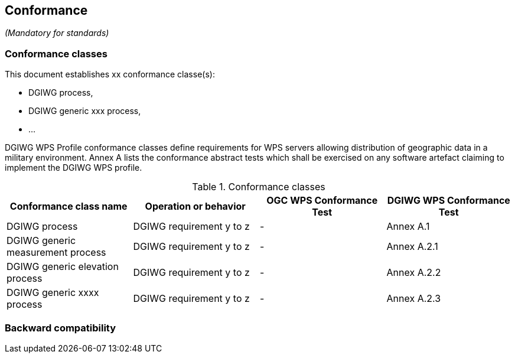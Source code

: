 == Conformance
_(Mandatory for standards)_

=== Conformance classes

This document establishes xx conformance classe(s):

- DGIWG process,
- DGIWG generic xxx process,
- ...

DGIWG WPS Profile conformance classes define requirements for WPS servers allowing
distribution of geographic data in a military environment.
Annex A lists the conformance abstract tests which shall be exercised on any software
artefact claiming to implement the DGIWG WPS profile.

[#conf,reftext='{table-caption} {counter:table-num}']
[cols="4",options="header"]
.Conformance classes
!===
|Conformance class name |Operation or behavior | OGC WPS Conformance Test | DGIWG WPS Conformance Test
|DGIWG process   | DGIWG requirement y to z | - | Annex A.1
|DGIWG generic measurement process   | DGIWG requirement y to z | - | Annex A.2.1
|DGIWG generic elevation process   | DGIWG requirement y to z | - | Annex A.2.2
|DGIWG generic xxxx process   | DGIWG requirement y to z | - | Annex A.2.3
!===


=== Backward compatibility
